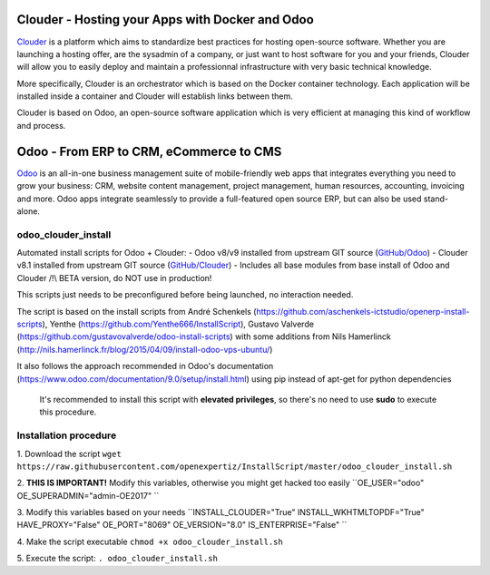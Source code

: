 Clouder - Hosting your Apps with Docker and Odoo
------------------------------------------------

`Clouder`_ is a platform which aims to standardize best practices for hosting open-source software. Whether you are launching a hosting offer, are the sysadmin of a company, or just want to host software for you and your friends, Clouder will allow you to easily deploy and maintain a professionnal infrastructure with very basic technical knowledge.

More specifically, Clouder is an orchestrator which is based on the Docker container technology. Each application will be installed inside a container and Clouder will establish links between them. 

Clouder is based on Odoo, an open-source software application which is very efficient at managing this kind of workflow and process.

Odoo - From ERP to CRM, eCommerce to CMS
----------------------------------------

`Odoo`_ is an all-in-one business management suite of mobile-friendly web apps that integrates everything you need to grow your business: CRM, website content management, project management, human resources, accounting, invoicing and more. Odoo apps integrate seamlessly to provide a full-featured open source ERP, but can also be used stand-alone.

odoo_clouder_install
====================
Automated install scripts for Odoo + Clouder:
- Odoo v8/v9 installed from upstream GIT source (`GitHub/Odoo`_)
- Clouder v8.1 installed from upstream GIT source (`GitHub/Clouder`_)
- Includes all base modules from base install of Odoo and Clouder
/!\\ BETA version, do NOT use in production! 

This scripts just needs to be preconfigured before being launched, no interaction needed. 

The script is based on the install scripts from André Schenkels (https://github.com/aschenkels-ictstudio/openerp-install-scripts), Yenthe (https://github.com/Yenthe666/InstallScript), Gustavo Valverde (https://github.com/gustavovalverde/odoo-install-scripts) with some additions from Nils Hamerlinck (http://nils.hamerlinck.fr/blog/2015/04/09/install-odoo-vps-ubuntu/)

It also follows the approach recommended in Odoo's documentation (https://www.odoo.com/documentation/9.0/setup/install.html) using pip instead of apt-get for python dependencies

 It's recommended to install this script with **elevated privileges**, so there's no need to use **sudo** to execute this procedure.

Installation procedure
======================
1.  Download the script
``wget https://raw.githubusercontent.com/openexpertiz/InstallScript/master/odoo_clouder_install.sh``

2.  **THIS IS IMPORTANT!** Modify this variables, otherwise you might get hacked too easily
``OE_USER="odoo"
OE_SUPERADMIN="admin-OE2017"
``

3.  Modify this variables based on your needs
``INSTALL_CLOUDER="True" 
INSTALL_WKHTMLTOPDF="True" 
HAVE_PROXY="False" 
OE_PORT="8069" 
OE_VERSION="8.0" 
IS_ENTERPRISE="False" 
``

4.  Make the script executable
``chmod +x odoo_clouder_install.sh``

5. Execute the script:
``. odoo_clouder_install.sh``

.. _Odoo: https://www.odoo.com/
.. _Clouder: https://goclouder.net/
.. _GitHub/Odoo: https://github.com/odoo/odoo
.. _GitHub/Clouder: https://github.com/clouder-community/clouder
